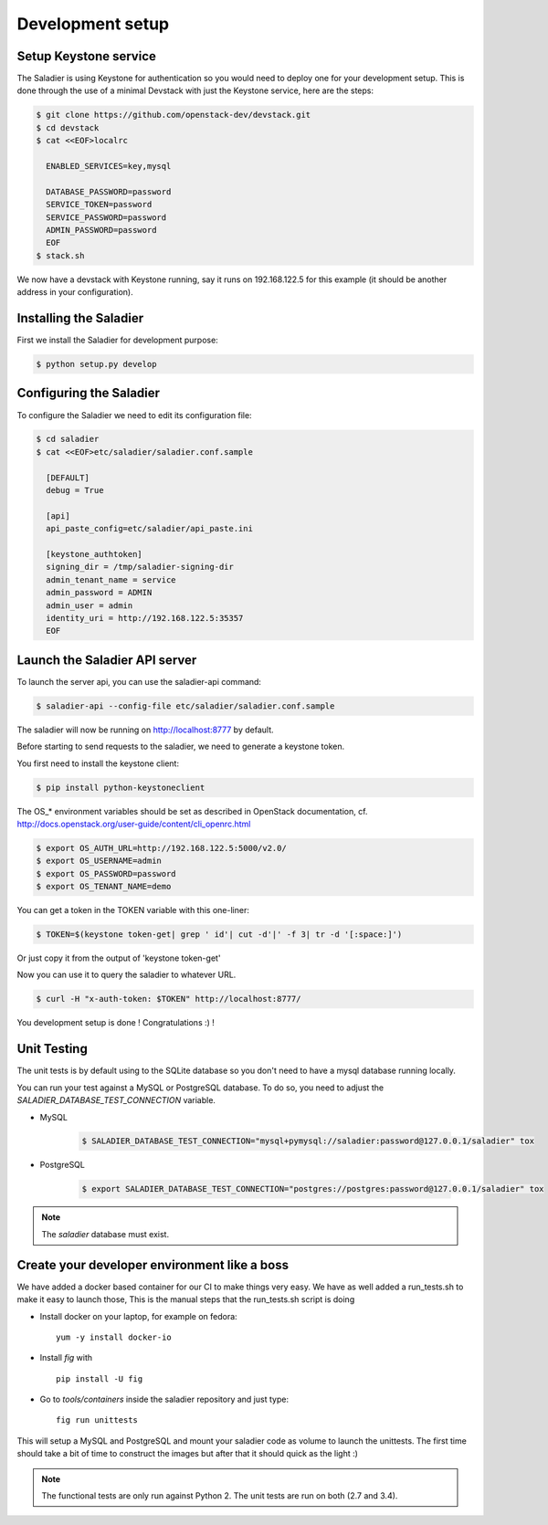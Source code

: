 =================
Development setup
=================

Setup Keystone service
----------------------

The Saladier is using Keystone for authentication so you would need to deploy
one for your development setup. This is done through the use of a minimal
Devstack with just the Keystone service, here are the steps:

.. code-block:: bash

   $ git clone https://github.com/openstack-dev/devstack.git
   $ cd devstack
   $ cat <<EOF>localrc

     ENABLED_SERVICES=key,mysql

     DATABASE_PASSWORD=password
     SERVICE_TOKEN=password
     SERVICE_PASSWORD=password
     ADMIN_PASSWORD=password
     EOF
   $ stack.sh

We now have a devstack with Keystone running, say it runs on 192.168.122.5 for
this example (it should be another address in your configuration).

Installing the Saladier
-----------------------

First we install the Saladier for development purpose:

.. code-block:: bash

   $ python setup.py develop

Configuring the Saladier
------------------------

To configure the Saladier we need to edit its configuration file:

.. code-block:: bash

   $ cd saladier
   $ cat <<EOF>etc/saladier/saladier.conf.sample

     [DEFAULT]
     debug = True

     [api]
     api_paste_config=etc/saladier/api_paste.ini

     [keystone_authtoken]
     signing_dir = /tmp/saladier-signing-dir
     admin_tenant_name = service
     admin_password = ADMIN
     admin_user = admin
     identity_uri = http://192.168.122.5:35357
     EOF

Launch the Saladier API server
------------------------------

To launch the server api, you can use the saladier-api command:

.. code-block:: bash

   $ saladier-api --config-file etc/saladier/saladier.conf.sample

The saladier will now be running on http://localhost:8777  by default.

Before starting to send requests to the saladier, we need to generate a
keystone token.

You first need to install the keystone client:

.. code-block:: bash

   $ pip install python-keystoneclient

The OS_* environment variables should be set as described in OpenStack
documentation, cf. http://docs.openstack.org/user-guide/content/cli_openrc.html

.. code-block:: bash

   $ export OS_AUTH_URL=http://192.168.122.5:5000/v2.0/
   $ export OS_USERNAME=admin
   $ export OS_PASSWORD=password
   $ export OS_TENANT_NAME=demo

You can get a token in the TOKEN variable with this one-liner:

.. code-block:: bash

   $ TOKEN=$(keystone token-get| grep ' id'| cut -d'|' -f 3| tr -d '[:space:]')

Or just copy it from the output of 'keystone token-get'

Now you can use it to query the saladier to whatever URL.

.. code-block:: bash

   $ curl -H "x-auth-token: $TOKEN" http://localhost:8777/

You development setup is done ! Congratulations :) !

Unit Testing
------------

The unit tests is by default using to the SQLite database so you don't
need to have a mysql database running locally.

You can run your test against a MySQL or PostgreSQL database. To do so, you
need to adjust the `SALADIER_DATABASE_TEST_CONNECTION` variable.

- MySQL

    .. code-block:: bash

        $ SALADIER_DATABASE_TEST_CONNECTION="mysql+pymysql://saladier:password@127.0.0.1/saladier" tox

- PostgreSQL

    .. code-block:: bash

        $ export SALADIER_DATABASE_TEST_CONNECTION="postgres://postgres:password@127.0.0.1/saladier" tox

.. note:: The `saladier` database must exist.

Create your developer environment like a boss
---------------------------------------------

We have added a docker based container for our CI to make things very
easy. We have as well added a run_tests.sh to make it easy to launch those,
This is the manual steps that the run_tests.sh script is doing

- Install docker on your laptop, for example on fedora::

    yum -y install docker-io

- Install `fig` with ::

    pip install -U fig

- Go to `tools/containers` inside the saladier repository and just type::

    fig run unittests

This will setup a MySQL and PostgreSQL and mount your saladier code as volume
to launch the unittests. The first time should take a bit of time to construct
the images but after that it should quick as the light :)

.. note:: The functional tests are only run against Python 2. The unit tests
   are run on both (2.7 and 3.4).
